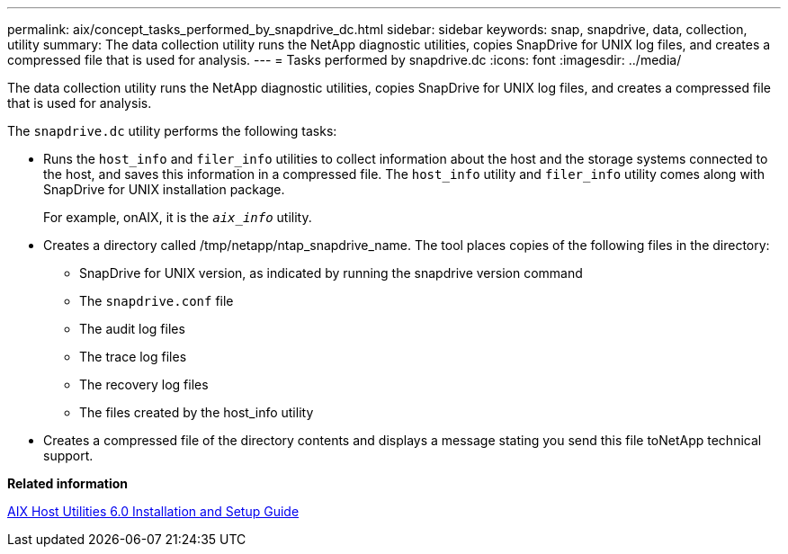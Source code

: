 ---
permalink: aix/concept_tasks_performed_by_snapdrive_dc.html
sidebar: sidebar
keywords: snap, snapdrive, data, collection, utility
summary: The data collection utility runs the NetApp diagnostic utilities, copies SnapDrive for UNIX log files, and creates a compressed file that is used for analysis.
---
= Tasks performed by snapdrive.dc
:icons: font
:imagesdir: ../media/

[.lead]
The data collection utility runs the NetApp diagnostic utilities, copies SnapDrive for UNIX log files, and creates a compressed file that is used for analysis.

The `snapdrive.dc` utility performs the following tasks:

* Runs the `host_info` and `filer_info` utilities to collect information about the host and the storage systems connected to the host, and saves this information in a compressed file. The `host_info` utility and `filer_info` utility comes along with SnapDrive for UNIX installation package.
+
For example, onAIX, it is the `_aix_info_` utility.

* Creates a directory called /tmp/netapp/ntap_snapdrive_name. The tool places copies of the following files in the directory:
 ** SnapDrive for UNIX version, as indicated by running the snapdrive version command
 ** The `snapdrive.conf` file
 ** The audit log files
 ** The trace log files
 ** The recovery log files
 ** The files created by the host_info utility
* Creates a compressed file of the directory contents and displays a message stating you send this file toNetApp technical support.

*Related information*

https://library.netapp.com/ecm/ecm_download_file/ECMP1119223[AIX Host Utilities 6.0 Installation and Setup Guide]
